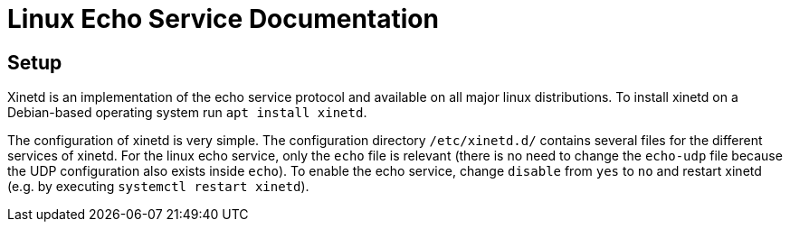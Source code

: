 # Linux Echo Service Documentation

## Setup

Xinetd is an implementation of the echo service protocol and available on all major linux distributions.
To install xinetd on a Debian-based operating system run `apt install xinetd`.

The configuration of xinetd is very simple. The configuration directory `/etc/xinetd.d/` contains several files for the
different services of xinetd. For the linux echo service, only the `echo` file is relevant (there is no need to change 
the `echo-udp` file because the UDP configuration also exists inside `echo`). To enable the echo service, change `disable`
from `yes` to `no` and restart xinetd (e.g. by executing `systemctl restart xinetd`).

